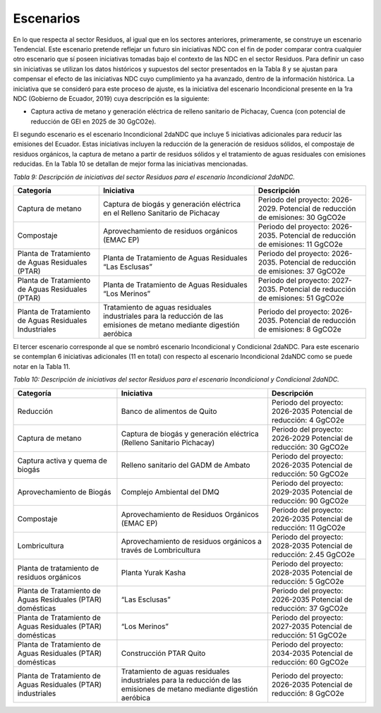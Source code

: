 ===================================
Escenarios
===================================

En lo que respecta al sector Residuos, al igual que en los sectores anteriores, primeramente, se construye un escenario Tendencial. Este escenario pretende reflejar un futuro sin iniciativas NDC con el fin de poder comparar contra cualquier otro escenario que sí poseen iniciativas tomadas bajo el contexto de las NDC en el sector Residuos. Para definir un caso sin iniciativas se utilizan los datos históricos y supuestos del sector presentados en la Tabla 8 y se ajustan para compensar el efecto de las iniciativas NDC cuyo cumplimiento ya ha avanzado, dentro de la información histórica.
La iniciativa que se consideró para este proceso de ajuste, es la iniciativa del escenario Incondicional presente en la 1ra NDC (Gobierno de Ecuador, 2019) cuya descripción es la siguiente:

- Captura activa de metano y generación eléctrica de relleno sanitario de Pichacay, Cuenca (con potencial de reducción de GEI en 2025 de 30 GgCO2e).

El segundo escenario es el escenario Incondicional 2daNDC que incluye 5 iniciativas adicionales para reducir las emisiones del Ecuador. Estas iniciativas incluyen la reducción de la generación de residuos sólidos, el compostaje de residuos orgánicos, la captura de metano a partir de residuos sólidos y el tratamiento de aguas residuales con emisiones reducidas. En la Tabla 10 se detallan de mejor forma las iniciativas mencionadas.

*Tabla 9: Descripción de iniciativas del sector Residuos para el escenario Incondicional 2daNDC.*

.. table::
   :align: center

   +-------------------------------+-------------------------------------------------------------------+-------------------------------------------------+
   | Categoría                     | Iniciativa                                                        | Descripción                                     |
   +===============================+===================================================================+=================================================+
   | Captura de metano             | Captura de biogás y generación eléctrica en el Relleno Sanitario  | Periodo del proyecto: 2026-2029.                |
   |                               | de Pichacay                                                       | Potencial de reducción de emisiones: 30 GgCO2e  |
   +-------------------------------+-------------------------------------------------------------------+-------------------------------------------------+
   | Compostaje                    | Aprovechamiento de residuos orgánicos (EMAC EP)                   | Periodo del proyecto: 2026-2035.                |
   |                               |                                                                   | Potencial de reducción de emisiones: 11 GgCO2e  |
   +-------------------------------+-------------------------------------------------------------------+-------------------------------------------------+
   | Planta de Tratamiento de      | Planta de Tratamiento de Aguas Residuales “Las Esclusas”          | Periodo del proyecto: 2026-2035.                |
   | Aguas Residuales (PTAR)       |                                                                   | Potencial de reducción de emisiones: 37 GgCO2e  |
   +-------------------------------+-------------------------------------------------------------------+-------------------------------------------------+
   | Planta de Tratamiento de      | Planta de Tratamiento de Aguas Residuales “Los Merinos”           | Periodo del proyecto: 2027-2035.                |
   | Aguas Residuales (PTAR)       |                                                                   | Potencial de reducción de emisiones: 51 GgCO2e  |
   +-------------------------------+-------------------------------------------------------------------+-------------------------------------------------+
   | Planta de Tratamiento de      | Tratamiento de aguas residuales industriales para la reducción    | Periodo del proyecto: 2026-2035.                |
   | Aguas Residuales Industriales | de las emisiones de metano mediante digestión aeróbica            | Potencial de reducción de emisiones: 8 GgCO2e   |
   +-------------------------------+-------------------------------------------------------------------+-------------------------------------------------+

El tercer escenario corresponde al que se nombró escenario Incondicional y Condicional 2daNDC. Para este escenario se contemplan 6 iniciativas adicionales (11 en total) con respecto al escenario Incondicional 2daNDC como se puede notar en la Tabla 11.

*Tabla 10: Descripción de iniciativas del sector Residuos para el escenario Incondicional y Condicional 2daNDC.*

.. table::
   :align: center

   +-----------------------------------------------+--------------------------------------------------------------+--------------------------------------+
   | Categoría                                     | Iniciativa                                                   | Descripción                          |
   +===============================================+==============================================================+======================================+
   | Reducción                                     | Banco de alimentos de Quito                                  | Periodo del proyecto: 2026-2035      |
   |                                               |                                                              | Potencial de reducción: 4 GgCO2e     |
   +-----------------------------------------------+--------------------------------------------------------------+--------------------------------------+
   | Captura de metano                             | Captura de biogás y generación eléctrica                     | Periodo del proyecto: 2026-2029      |
   |                                               | (Relleno Sanitario Pichacay)                                 | Potencial de reducción: 30 GgCO2e    |
   +-----------------------------------------------+--------------------------------------------------------------+--------------------------------------+
   | Captura activa y quema de biogás              | Relleno sanitario del GADM de Ambato                         | Periodo del proyecto: 2026-2035      |
   |                                               |                                                              | Potencial de reducción: 50 GgCO2e    |
   +-----------------------------------------------+--------------------------------------------------------------+--------------------------------------+
   | Aprovechamiento de Biogás                     | Complejo Ambiental del DMQ                                   | Periodo del proyecto: 2029-2035      |
   |                                               |                                                              | Potencial de reducción: 90 GgCO2e    |
   +-----------------------------------------------+--------------------------------------------------------------+--------------------------------------+
   | Compostaje                                    | Aprovechamiento de Residuos Orgánicos (EMAC EP)              | Periodo del proyecto: 2026-2035      |
   |                                               |                                                              | Potencial de reducción: 11 GgCO2e    |
   +-----------------------------------------------+--------------------------------------------------------------+--------------------------------------+
   | Lombricultura                                 | Aprovechamiento de residuos orgánicos a través de            | Periodo del proyecto: 2028-2035      |
   |                                               | Lombricultura                                                | Potencial de reducción: 2.45 GgCO2e  |
   +-----------------------------------------------+--------------------------------------------------------------+--------------------------------------+
   | Planta de tratamiento de residuos             | Planta Yurak Kasha                                           | Periodo del proyecto: 2028-2035      |
   | orgánicos                                     |                                                              | Potencial de reducción: 5 GgCO2e     |
   +-----------------------------------------------+--------------------------------------------------------------+--------------------------------------+
   | Planta de Tratamiento de Aguas Residuales     | “Las Esclusas”                                               | Periodo del proyecto: 2026-2035      |
   | (PTAR) domésticas                             |                                                              | Potencial de reducción: 37 GgCO2e    |
   +-----------------------------------------------+--------------------------------------------------------------+--------------------------------------+
   | Planta de Tratamiento de Aguas Residuales     | “Los Merinos”                                                | Periodo del proyecto: 2027-2035      |
   | (PTAR) domésticas                             |                                                              | Potencial de reducción: 51 GgCO2e    |
   +-----------------------------------------------+--------------------------------------------------------------+--------------------------------------+
   | Planta de Tratamiento de Aguas Residuales     | Construcción PTAR Quito                                      | Periodo del proyecto: 2034-2035      |
   | (PTAR) domésticas                             |                                                              | Potencial de reducción: 60 GgCO2e    |
   +-----------------------------------------------+--------------------------------------------------------------+--------------------------------------+
   | Planta de Tratamiento de Aguas Residuales     | Tratamiento de aguas residuales industriales para la         | Periodo del proyecto: 2026-2035      |
   | (PTAR) industriales                           | reducción de las emisiones de metano mediante digestión      | Potencial de reducción: 8 GgCO2e     |
   |                                               | aeróbica                                                     |                                      |
   +-----------------------------------------------+--------------------------------------------------------------+--------------------------------------+
